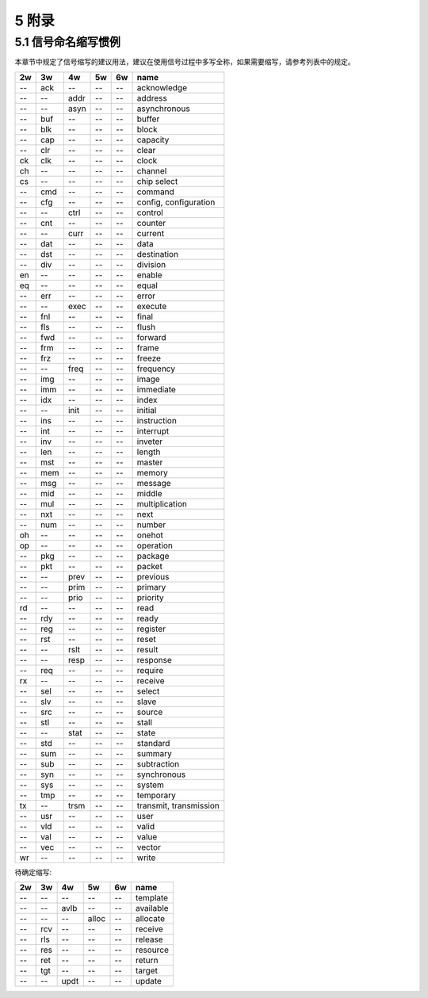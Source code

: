 ##########
5 附录
##########

5.1 信号命名缩写惯例
*********************

本章节中规定了信号缩写的建议用法，建议在使用信号过程中多写全称，如果需要缩写，请参考列表中的规定。

== === ==== ===== ====== ==============================
2w 3w  4w   5w    6w     name
== === ==== ===== ====== ==============================
-- ack --   --    --     acknowledge
-- --  addr --    --     address
-- --  asyn --    --     asynchronous
-- buf --   --    --     buffer
-- blk --   --    --     block
-- cap --   --    --     capacity
-- clr --   --    --     clear
ck clk --   --    --     clock
ch --  --   --    --     channel
cs --  --   --    --     chip select
-- cmd --   --    --     command
-- cfg --   --    --     config, configuration
-- --  ctrl --    --     control
-- cnt --   --    --     counter
-- --  curr --    --     current
-- dat --   --    --     data
-- dst --   --    --     destination
-- div --   --    --     division
en --  --   --    --     enable
eq --  --   --    --     equal
-- err --   --    --     error
-- --  exec --    --     execute
-- fnl --   --    --     final
-- fls --   --    --     flush
-- fwd --   --    --     forward
-- frm --   --    --     frame
-- frz --   --    --     freeze
-- --  freq --    --     frequency
-- img --   --    --     image
-- imm --   --    --     immediate
-- idx --   --    --     index
-- --  init --    --     initial
-- ins --   --    --     instruction
-- int --   --    --     interrupt
-- inv --   --    --     inveter
-- len --   --    --     length
-- mst --   --    --     master
-- mem --   --    --     memory
-- msg --   --    --     message
-- mid --   --    --     middle
-- mul --   --    --     multiplication
-- nxt --   --    --     next
-- num --   --    --     number
oh --  --   --    --     onehot
op --  --   --    --     operation
-- pkg --   --    --     package
-- pkt --   --    --     packet
-- --  prev --    --     previous
-- --  prim --    --     primary
-- --  prio --    --     priority
rd --  --   --    --     read
-- rdy --   --    --     ready
-- reg --   --    --     register
-- rst --   --    --     reset
-- --  rslt --    --     result
-- --  resp --    --     response
-- req --   --    --     require
rx --  --   --    --     receive
-- sel --   --    --     select
-- slv --   --    --     slave
-- src --   --    --     source
-- stl --   --    --     stall
-- --  stat --    --     state
-- std --   --    --     standard
-- sum --   --    --     summary
-- sub --   --    --     subtraction
-- syn --   --    --     synchronous
-- sys --   --    --     system
-- tmp --   --    --     temporary
tx --  trsm --    --     transmit, transmission
-- usr --   --    --     user
-- vld --   --    --     valid
-- val --   --    --     value
-- vec --   --    --     vector
wr --  --   --    --     write
== === ==== ===== ====== ==============================


待确定缩写:

== === ==== ===== ====== ==============================
2w 3w  4w   5w    6w     name
== === ==== ===== ====== ==============================
-- --  --   --    --     template
-- --  avlb --    --     available
-- --  --   alloc --     allocate
-- rcv --   --    --     receive
-- rls --   --    --     release
-- res --   --    --     resource
-- ret --   --    --     return
-- tgt --   --    --     target
-- --  updt --    --     update
== === ==== ===== ====== ==============================
